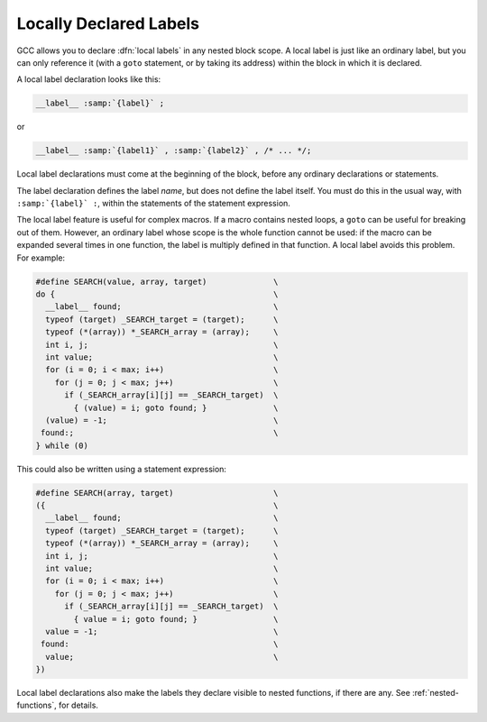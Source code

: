 .. _local-labels:

Locally Declared Labels
***********************

.. index:: local labels

.. index:: macros, local labels

GCC allows you to declare :dfn:`local labels` in any nested block
scope.  A local label is just like an ordinary label, but you can
only reference it (with a ``goto`` statement, or by taking its
address) within the block in which it is declared.

A local label declaration looks like this:

.. code-block:: c++

  __label__ :samp:`{label}` ;

or

.. code-block:: c++

  __label__ :samp:`{label1}` , :samp:`{label2}` , /* ... */;

Local label declarations must come at the beginning of the block,
before any ordinary declarations or statements.

The label declaration defines the label *name*, but does not define
the label itself.  You must do this in the usual way, with
``:samp:`{label}` :``, within the statements of the statement expression.

The local label feature is useful for complex macros.  If a macro
contains nested loops, a ``goto`` can be useful for breaking out of
them.  However, an ordinary label whose scope is the whole function
cannot be used: if the macro can be expanded several times in one
function, the label is multiply defined in that function.  A
local label avoids this problem.  For example:

.. code-block:: c++

  #define SEARCH(value, array, target)              \
  do {                                              \
    __label__ found;                                \
    typeof (target) _SEARCH_target = (target);      \
    typeof (*(array)) *_SEARCH_array = (array);     \
    int i, j;                                       \
    int value;                                      \
    for (i = 0; i < max; i++)                       \
      for (j = 0; j < max; j++)                     \
        if (_SEARCH_array[i][j] == _SEARCH_target)  \
          { (value) = i; goto found; }              \
    (value) = -1;                                   \
   found:;                                          \
  } while (0)

This could also be written using a statement expression:

.. code-block:: c++

  #define SEARCH(array, target)                     \
  ({                                                \
    __label__ found;                                \
    typeof (target) _SEARCH_target = (target);      \
    typeof (*(array)) *_SEARCH_array = (array);     \
    int i, j;                                       \
    int value;                                      \
    for (i = 0; i < max; i++)                       \
      for (j = 0; j < max; j++)                     \
        if (_SEARCH_array[i][j] == _SEARCH_target)  \
          { value = i; goto found; }                \
    value = -1;                                     \
   found:                                           \
    value;                                          \
  })

Local label declarations also make the labels they declare visible to
nested functions, if there are any.  See :ref:`nested-functions`, for details.

